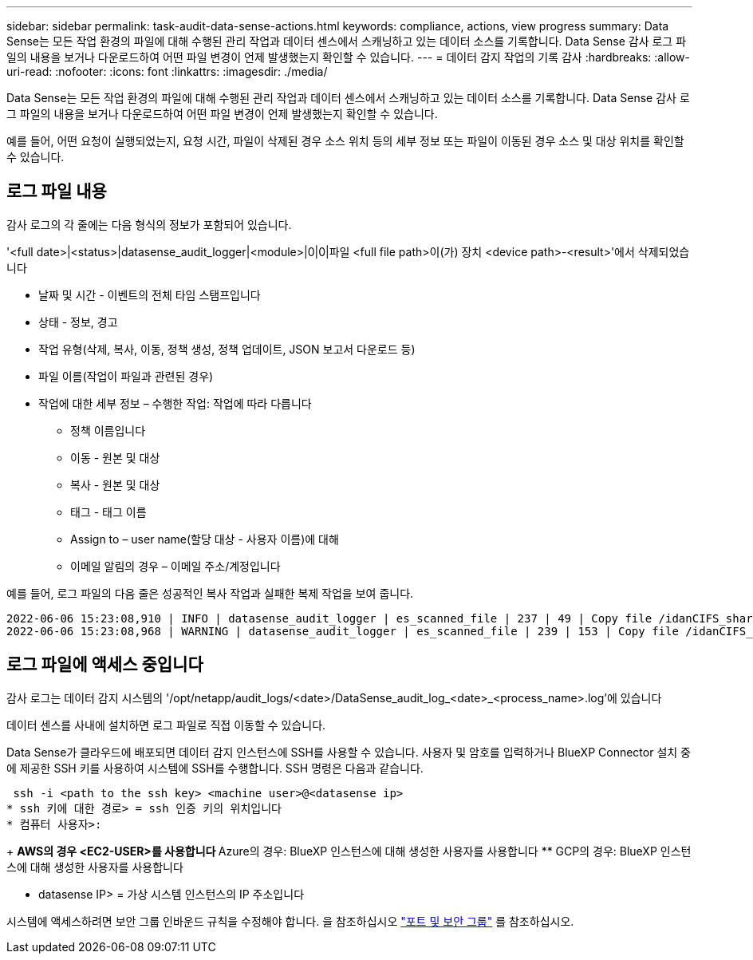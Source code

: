 ---
sidebar: sidebar 
permalink: task-audit-data-sense-actions.html 
keywords: compliance, actions, view progress 
summary: Data Sense는 모든 작업 환경의 파일에 대해 수행된 관리 작업과 데이터 센스에서 스캐닝하고 있는 데이터 소스를 기록합니다. Data Sense 감사 로그 파일의 내용을 보거나 다운로드하여 어떤 파일 변경이 언제 발생했는지 확인할 수 있습니다. 
---
= 데이터 감지 작업의 기록 감사
:hardbreaks:
:allow-uri-read: 
:nofooter: 
:icons: font
:linkattrs: 
:imagesdir: ./media/


[role="lead"]
Data Sense는 모든 작업 환경의 파일에 대해 수행된 관리 작업과 데이터 센스에서 스캐닝하고 있는 데이터 소스를 기록합니다. Data Sense 감사 로그 파일의 내용을 보거나 다운로드하여 어떤 파일 변경이 언제 발생했는지 확인할 수 있습니다.

예를 들어, 어떤 요청이 실행되었는지, 요청 시간, 파일이 삭제된 경우 소스 위치 등의 세부 정보 또는 파일이 이동된 경우 소스 및 대상 위치를 확인할 수 있습니다.



== 로그 파일 내용

감사 로그의 각 줄에는 다음 형식의 정보가 포함되어 있습니다.

'<full date>|<status>|datasense_audit_logger|<module>|0|0|파일 <full file path>이(가) 장치 <device path>-<result>'에서 삭제되었습니다

* 날짜 및 시간 - 이벤트의 전체 타임 스탬프입니다
* 상태 - 정보, 경고
* 작업 유형(삭제, 복사, 이동, 정책 생성, 정책 업데이트, JSON 보고서 다운로드 등)
* 파일 이름(작업이 파일과 관련된 경우)
* 작업에 대한 세부 정보 – 수행한 작업: 작업에 따라 다릅니다
+
** 정책 이름입니다
** 이동 - 원본 및 대상
** 복사 - 원본 및 대상
** 태그 - 태그 이름
** Assign to – user name(할당 대상 - 사용자 이름)에 대해
** 이메일 알림의 경우 – 이메일 주소/계정입니다




예를 들어, 로그 파일의 다음 줄은 성공적인 복사 작업과 실패한 복제 작업을 보여 줍니다.

....
2022-06-06 15:23:08,910 | INFO | datasense_audit_logger | es_scanned_file | 237 | 49 | Copy file /idanCIFS_share/data/dop1/random_positives.tsv from device 172.31.133.183 (type: SMB_SHARE) to device 172.31.130.133:/export_reports (NFS_SHARE) – SUCCESS
2022-06-06 15:23:08,968 | WARNING | datasense_audit_logger | es_scanned_file | 239 | 153 | Copy file /idanCIFS_share/data/compliance-netapp.tar.gz from device 172.31.133.183 (type: SMB_SHARE) to device 172.31.130.133:/export_reports (NFS_SHARE) - FAILURE
....


== 로그 파일에 액세스 중입니다

감사 로그는 데이터 감지 시스템의 '/opt/netapp/audit_logs/<date>/DataSense_audit_log_<date>_<process_name>.log'에 있습니다

데이터 센스를 사내에 설치하면 로그 파일로 직접 이동할 수 있습니다.

Data Sense가 클라우드에 배포되면 데이터 감지 인스턴스에 SSH를 사용할 수 있습니다. 사용자 및 암호를 입력하거나 BlueXP Connector 설치 중에 제공한 SSH 키를 사용하여 시스템에 SSH를 수행합니다. SSH 명령은 다음과 같습니다.

 ssh -i <path to the ssh key> <machine user>@<datasense ip>
* ssh 키에 대한 경로> = ssh 인증 키의 위치입니다
* 컴퓨터 사용자>:
+
** AWS의 경우 <EC2-USER>를 사용합니다
** Azure의 경우: BlueXP 인스턴스에 대해 생성한 사용자를 사용합니다
** GCP의 경우: BlueXP 인스턴스에 대해 생성한 사용자를 사용합니다


* datasense IP> = 가상 시스템 인스턴스의 IP 주소입니다


시스템에 액세스하려면 보안 그룹 인바운드 규칙을 수정해야 합니다. 을 참조하십시오 https://docs.netapp.com/us-en/cloud-manager-setup-admin/reference-networking-cloud-manager.html#ports-and-security-groups["포트 및 보안 그룹"^] 를 참조하십시오.
